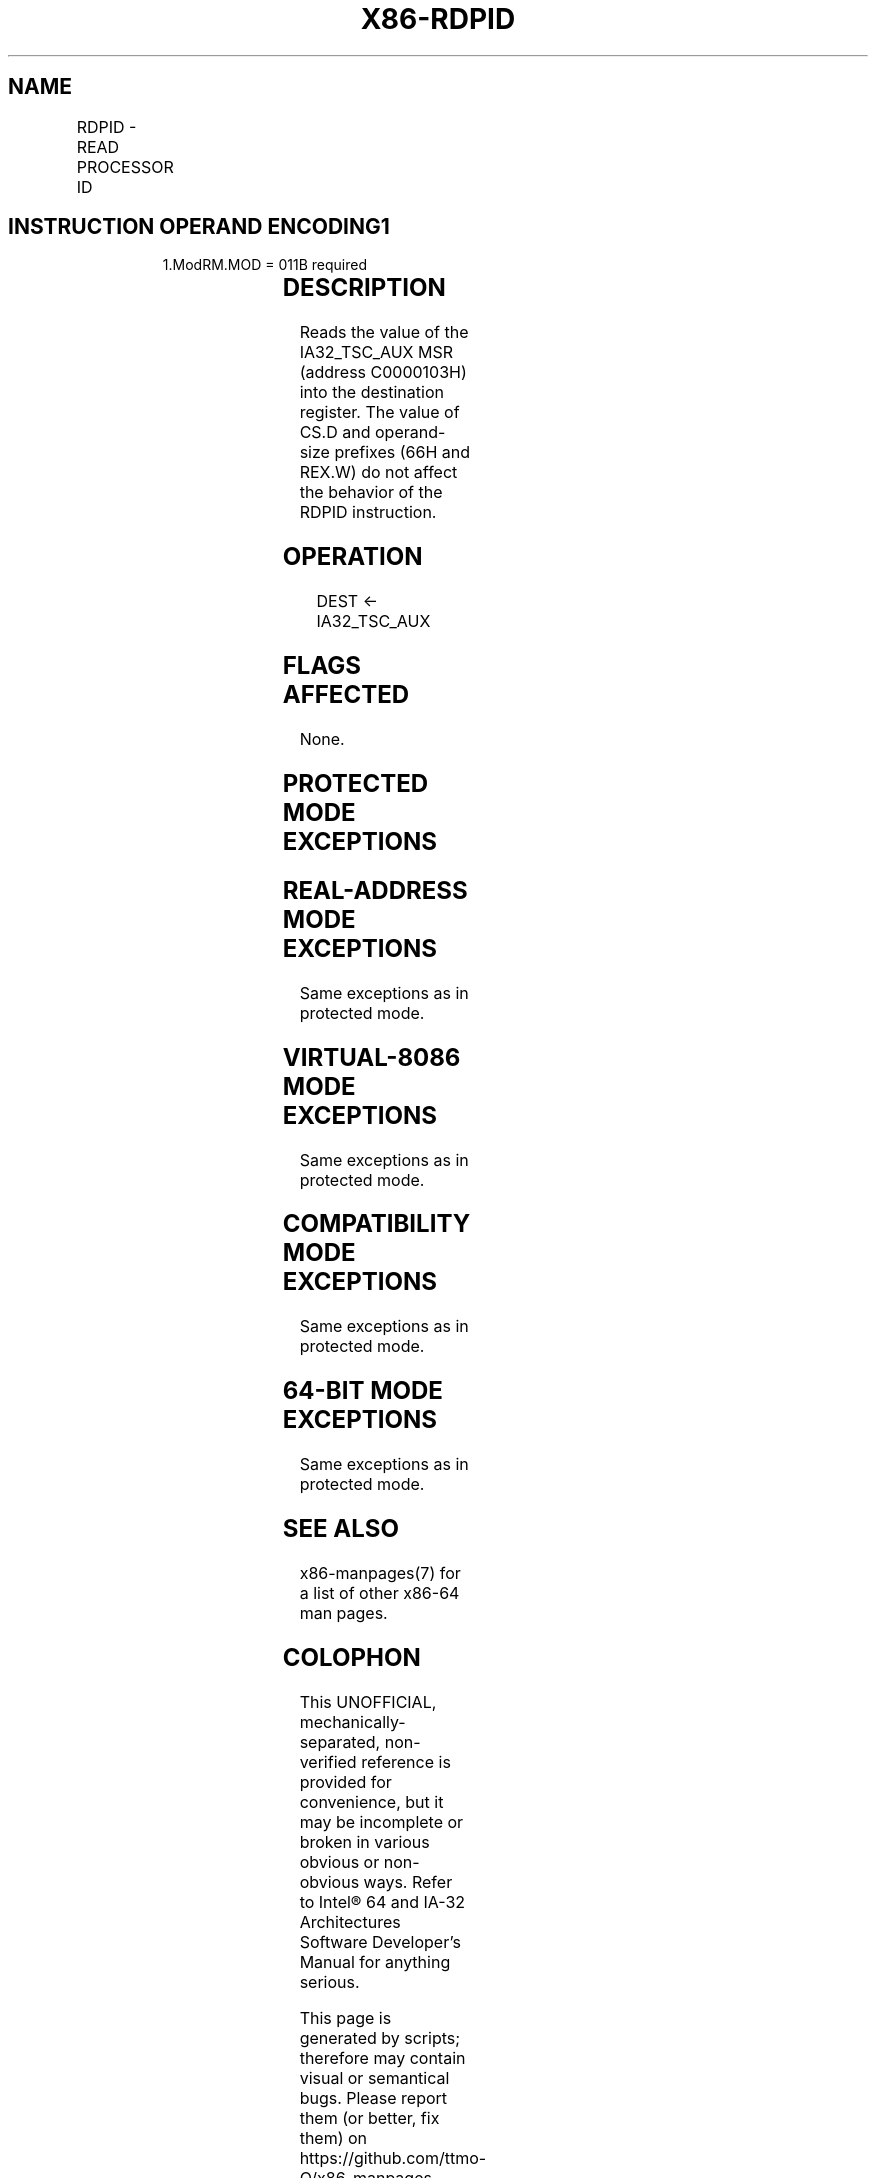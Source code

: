 .nh
.TH "X86-RDPID" "7" "May 2019" "TTMO" "Intel x86-64 ISA Manual"
.SH NAME
RDPID - READ PROCESSOR ID
.TS
allbox;
l l l l l 
l l l l l .
\fB\fCOpcode/Instruction\fR	\fB\fCOp/En\fR	\fB\fC64/32\-bit Mode\fR	\fB\fCCPUID Feature Flag\fR	\fB\fCDescription\fR
F3 0F C7 /7 RDPID r32	R	N.E./V	RDPID	Read IA32
\_
TSC
\_
AUX into r32.
F3 0F C7 /7 RDPID r64	R	V/N.E.	RDPID	Read IA32
\_
TSC
\_
AUX into r64.
.TE

.SH INSTRUCTION OPERAND ENCODING1
.PP
.RS

.PP
1.ModRM.MOD = 011B required

.RE

.TS
allbox;
l l l l l 
l l l l l .
Op/En	Operand 1	Operand 2	Operand 3	Operand 4
R	ModRM:r/m (w)	NA	NA	NA
.TE

.SH DESCRIPTION
.PP
Reads the value of the IA32\_TSC\_AUX MSR (address C0000103H) into the
destination register. The value of CS.D and operand\-size prefixes (66H
and REX.W) do not affect the behavior of the RDPID instruction.

.SH OPERATION
.PP
.RS

.nf
DEST ← IA32\_TSC\_AUX

.fi
.RE

.SH FLAGS AFFECTED
.PP
None.

.SH PROTECTED MODE EXCEPTIONS
.TS
allbox;
l l 
l l .
#UD	If the LOCK prefix is used.
	If CPUID.7H.0:ECX.RDPID
[
bit 22
]
 = 0.
.TE

.SH REAL\-ADDRESS MODE EXCEPTIONS
.PP
Same exceptions as in protected mode.

.SH VIRTUAL\-8086 MODE EXCEPTIONS
.PP
Same exceptions as in protected mode.

.SH COMPATIBILITY MODE EXCEPTIONS
.PP
Same exceptions as in protected mode.

.SH 64\-BIT MODE EXCEPTIONS
.PP
Same exceptions as in protected mode.

.SH SEE ALSO
.PP
x86\-manpages(7) for a list of other x86\-64 man pages.

.SH COLOPHON
.PP
This UNOFFICIAL, mechanically\-separated, non\-verified reference is
provided for convenience, but it may be incomplete or broken in
various obvious or non\-obvious ways. Refer to Intel® 64 and IA\-32
Architectures Software Developer’s Manual for anything serious.

.br
This page is generated by scripts; therefore may contain visual or semantical bugs. Please report them (or better, fix them) on https://github.com/ttmo-O/x86-manpages.

.br
MIT licensed by TTMO 2020 (Turkish Unofficial Chamber of Reverse Engineers - https://ttmo.re).
